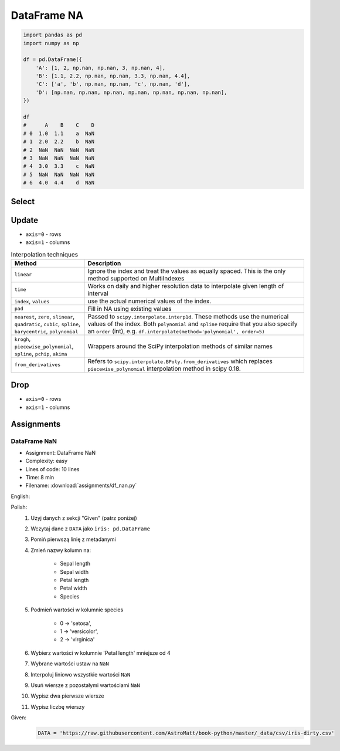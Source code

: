 ************
DataFrame NA
************


.. code-block:: python

    import pandas as pd
    import numpy as np

    df = pd.DataFrame({
        'A': [1, 2, np.nan, np.nan, 3, np.nan, 4],
        'B': [1.1, 2.2, np.nan, np.nan, 3.3, np.nan, 4.4],
        'C': ['a', 'b', np.nan, np.nan, 'c', np.nan, 'd'],
        'D': [np.nan, np.nan, np.nan, np.nan, np.nan, np.nan, np.nan],
    })

    df
    #      A    B    C    D
    # 0  1.0  1.1    a  NaN
    # 1  2.0  2.2    b  NaN
    # 2  NaN  NaN  NaN  NaN
    # 3  NaN  NaN  NaN  NaN
    # 4  3.0  3.3    c  NaN
    # 5  NaN  NaN  NaN  NaN
    # 6  4.0  4.4    d  NaN


Select
======
.. code-block:: python
    :caption: Any

    df.any()
    # A     True
    # B     True
    # C     True
    # D    False
    # dtype: bool

.. code-block:: python
    :caption: All

    df.all()
    # A    True
    # B    True
    # C    True
    # D    True
    # dtype: bool

.. code-block:: python
    :caption: Is Null

    df.isnull()
    #        A      B      C     D
    # 0  False  False  False  True
    # 1  False  False  False  True
    # 2   True   True   True  True
    # 3   True   True   True  True
    # 4  False  False  False  True
    # 5   True   True   True  True
    # 6  False  False  False  True

.. code-block:: python
    :caption: Is NA

    df.isna()
    #        A      B      C     D
    # 0  False  False  False  True
    # 1  False  False  False  True
    # 2   True   True   True  True
    # 3   True   True   True  True
    # 4  False  False  False  True
    # 5   True   True   True  True
    # 6  False  False  False  True


Update
======
* ``axis=0`` - rows
* ``axis=1`` - columns

.. code-block:: python
    :caption: Fill NA with scalar value

    df.fillna(0.0)
    #      A    B  C    D
    # 0  1.0  1.1  a  0.0
    # 1  2.0  2.2  b  0.0
    # 2  0.0  0.0  0  0.0
    # 3  0.0  0.0  0  0.0
    # 4  3.0  3.3  c  0.0
    # 5  0.0  0.0  0  0.0
    # 6  4.0  4.4  d  0.0

.. code-block:: python
    :caption: Fill NA with dict values

    df.fillna({
        'A': 99,
        'B': 88,
        'C': 77
    })
    #       A     B   C    D
    # 0   1.0   1.1   a  NaN
    # 1   2.0   2.2   b  NaN
    # 2  99.0  88.0  77  NaN
    # 3  99.0  88.0  77  NaN
    # 4   3.0   3.3   c  NaN
    # 5  99.0  88.0  77  NaN
    # 6   4.0   4.4   d  NaN

.. code-block:: python
    :caption: Forward Fill. ``ffill``: propagate last valid observation forward.

    df.fillna(method='ffill')
    #      A    B  C    D
    # 0  1.0  1.1  a  NaN
    # 1  2.0  2.2  b  NaN
    # 2  2.0  2.2  b  NaN
    # 3  2.0  2.2  b  NaN
    # 4  3.0  3.3  c  NaN
    # 5  3.0  3.3  c  NaN
    # 6  4.0  4.4  d  NaN

.. code-block:: python
    :caption: Backward Fill. ``bfill``: use NEXT valid observation to fill gap

    df.fillna(method='bfill')
    #      A    B  C    D
    # 0  1.0  1.1  a  NaN
    # 1  2.0  2.2  b  NaN
    # 2  3.0  3.3  c  NaN
    # 3  3.0  3.3  c  NaN
    # 4  3.0  3.3  c  NaN
    # 5  4.0  4.4  d  NaN
    # 6  4.0  4.4  d  NaN

.. code-block:: python
    :caption: Interpolate

    df.interpolate()
    #           A         B    C    D
    # 0  1.000000  1.100000    a  NaN
    # 1  2.000000  2.200000    b  NaN
    # 2  2.333333  2.566667  NaN  NaN
    # 3  2.666667  2.933333  NaN  NaN
    # 4  3.000000  3.300000    c  NaN
    # 5  3.500000  3.850000  NaN  NaN
    # 6  4.000000  4.400000    d  NaN

.. list-table:: Interpolation techniques
    :widths: 25, 75
    :header-rows: 1

    * - Method
      - Description

    * - ``linear``
      - Ignore the index and treat the values as equally spaced. This is the only method supported on MultiIndexes

    * - ``time``
      - Works on daily and higher resolution data to interpolate given length of interval

    * - ``index``, ``values``
      - use the actual numerical values of the index.

    * - ``pad``
      - Fill in NA using existing values

    * - ``nearest``, ``zero``, ``slinear``, ``quadratic``, ``cubic``, ``spline``, ``barycentric``, ``polynomial``
      - Passed to ``scipy.interpolate.interp1d``. These methods use the numerical values of the index.  Both ``polynomial`` and ``spline`` require that you also specify an ``order`` (int), e.g. ``df.interpolate(method='polynomial', order=5)``

    * - ``krogh``, ``piecewise_polynomial``, ``spline``, ``pchip``, ``akima``
      - Wrappers around the SciPy interpolation methods of similar names

    * - ``from_derivatives``
      - Refers to ``scipy.interpolate.BPoly.from_derivatives`` which replaces ``piecewise_polynomial`` interpolation method in scipy 0.18.


Drop
====
* ``axis=0`` - rows
* ``axis=1`` - columns

.. code-block:: python
    :caption: Drop Rows

    df.dropna(how='all')
    #      A    B  C    D
    # 0  1.0  1.1  a  NaN
    # 1  2.0  2.2  b  NaN
    # 4  3.0  3.3  c  NaN
    # 6  4.0  4.4  d  NaN

    df.dropna(how='all', axis='rows')
    #      A    B  C    D
    # 0  1.0  1.1  a  NaN
    # 1  2.0  2.2  b  NaN
    # 4  3.0  3.3  c  NaN
    # 6  4.0  4.4  d  NaN

    df.dropna(how='all', axis=0)
    #      A    B  C    D
    # 0  1.0  1.1  a  NaN
    # 1  2.0  2.2  b  NaN
    # 4  3.0  3.3  c  NaN
    # 6  4.0  4.4  d  NaN

    df.dropna(how='any')
    # Empty DataFrame
    # Columns: [A, B, C, D]
    # Index: []

    df.dropna(how='any', axis=0)
    # Empty DataFrame
    # Columns: [A, B, C, D]
    # Index: []

    df.dropna(how='any', axis='rows')
    # Empty DataFrame
    # Columns: [A, B, C, D]
    # Index: []

.. code-block:: python
    :caption: Drop Columns

    df.dropna(how='all', axis='columns')
    #      A    B    C
    # 0  1.0  1.1    a
    # 1  2.0  2.2    b
    # 2  NaN  NaN  NaN
    # 3  NaN  NaN  NaN
    # 4  3.0  3.3    c
    # 5  NaN  NaN  NaN
    # 6  4.0  4.4    d

    df.dropna(how='all', axis=1)
    #      A    B    C
    # 0  1.0  1.1    a
    # 1  2.0  2.2    b
    # 2  NaN  NaN  NaN
    # 3  NaN  NaN  NaN
    # 4  3.0  3.3    c
    # 5  NaN  NaN  NaN
    # 6  4.0  4.4    d

    df.dropna(how='all', axis=-1)
    # Traceback (most recent call last):
    # ValueError: No axis named -1 for object type <class 'pandas.core.frame.DataFrame'>

    df.dropna(how='any', axis='columns')
    # Empty DataFrame
    # Columns: []
    # Index: [0, 1, 2, 3, 4, 5, 6]

    df.dropna(how='any', axis=1)
    # Empty DataFrame
    # Columns: []
    # Index: [0, 1, 2, 3, 4, 5, 6]

    df.dropna(how='any', axis=-1)
    # Traceback (most recent call last):
    # ValueError: No axis named -1 for object type <class 'pandas.core.frame.DataFrame'>


Assignments
===========

DataFrame NaN
-------------
* Assignment: DataFrame NaN
* Complexity: easy
* Lines of code: 10 lines
* Time: 8 min
* Filename: :download:`assignments/df_nan.py`

English:
    .. todo:: English Translation

Polish:
    #. Użyj danych z sekcji "Given" (patrz poniżej)
    #. Wczytaj dane z ``DATA`` jako ``iris: pd.DataFrame``
    #. Pomiń pierwszą linię z metadanymi
    #. Zmień nazwy kolumn na:

        * Sepal length
        * Sepal width
        * Petal length
        * Petal width
        * Species

    #. Podmień wartości w kolumnie species

        * 0 -> 'setosa',
        * 1 -> 'versicolor',
        * 2 -> 'virginica'

    #. Wybierz wartości w kolumnie 'Petal length' mniejsze od 4
    #. Wybrane wartości ustaw na ``NaN``
    #. Interpoluj liniowo wszystkie wartości ``NaN``
    #. Usuń wiersze z pozostałymi wartościami ``NaN``
    #. Wypisz dwa pierwsze wiersze
    #. Wypisz liczbę wierszy

Given:
    .. code-block:: python

        DATA = 'https://raw.githubusercontent.com/AstroMatt/book-python/master/_data/csv/iris-dirty.csv'
